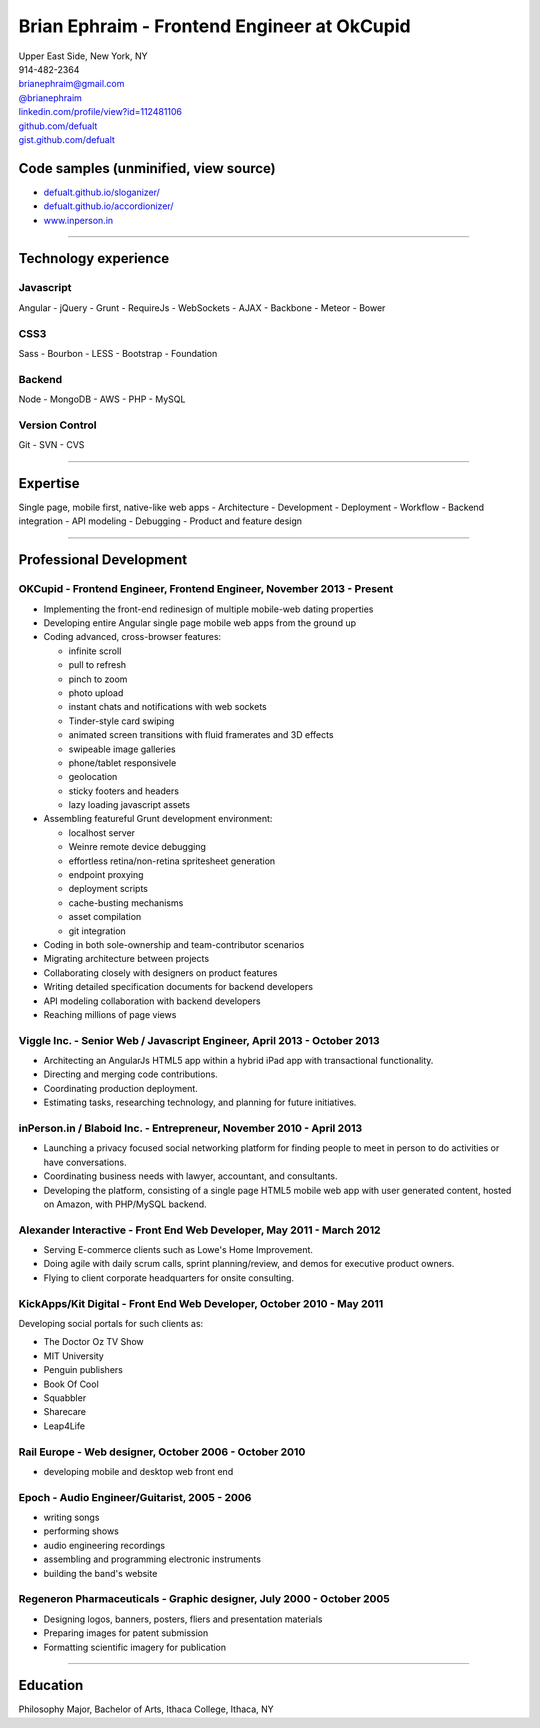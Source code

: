 **Brian Ephraim** - Frontend Engineer at OkCupid
================================================

| Upper East Side, New York, NY
| 914-482-2364
| `brianephraim@gmail.com <mailto://brianephraim@gmail.com>`__
| `@brianephraim <http://twitter.com/brianephraim>`__
| `linkedin.com/profile/view?id=112481106 <http://www.linkedin.com/profile/view?id=112481106>`__
| `github.com/defualt <http://github.com/defualt>`__
| `gist.github.com/defualt <https://gist.github.com/defualt>`__

Code samples (unminified, view source)
--------------------------------------

-  `defualt.github.io/sloganizer/ <http://defualt.github.io/sloganizer/>`__

-  `defualt.github.io/accordionizer/ <http://defualt.github.io/accordionizer/>`__

-  `www.inperson.in <http://www.inperson.in>`__

--------------

Technology experience
---------------------

Javascript
~~~~~~~~~~

Angular - jQuery - Grunt - RequireJs - WebSockets - AJAX - Backbone -
Meteor - Bower

CSS3
~~~~

Sass - Bourbon - LESS - Bootstrap - Foundation

Backend
~~~~~~~

Node - MongoDB - AWS - PHP - MySQL

Version Control
~~~~~~~~~~~~~~~

Git - SVN - CVS

--------------

Expertise
---------

Single page, mobile first, native-like web apps - Architecture -
Development - Deployment - Workflow - Backend integration - API modeling
- Debugging - Product and feature design

--------------

Professional Development
------------------------

OKCupid - Frontend Engineer, Frontend Engineer, November 2013 - Present
~~~~~~~~~~~~~~~~~~~~~~~~~~~~~~~~~~~~~~~~~~~~~~~~~~~~~~~~~~~~~~~~~~~~~~~

-  Implementing the front-end redinesign of multiple mobile-web dating
   properties
-  Developing entire Angular single page mobile web apps from the ground
   up
-  Coding advanced, cross-browser features:

   -  infinite scroll
   -  pull to refresh
   -  pinch to zoom
   -  photo upload
   -  instant chats and notifications with web sockets
   -  Tinder-style card swiping
   -  animated screen transitions with fluid framerates and 3D effects
   -  swipeable image galleries
   -  phone/tablet responsivele
   -  geolocation
   -  sticky footers and headers
   -  lazy loading javascript assets

-  Assembling featureful Grunt development environment:

   -  localhost server
   -  Weinre remote device debugging
   -  effortless retina/non-retina spritesheet generation
   -  endpoint proxying
   -  deployment scripts
   -  cache-busting mechanisms
   -  asset compilation
   -  git integration

-  Coding in both sole-ownership and team-contributor scenarios
-  Migrating architecture between projects
-  Collaborating closely with designers on product features
-  Writing detailed specification documents for backend developers
-  API modeling collaboration with backend developers
-  Reaching millions of page views

Viggle Inc. - Senior Web / Javascript Engineer, April 2013 - October 2013
~~~~~~~~~~~~~~~~~~~~~~~~~~~~~~~~~~~~~~~~~~~~~~~~~~~~~~~~~~~~~~~~~~~~~~~~~

-  Architecting an AngularJs HTML5 app within a hybrid iPad app with
   transactional functionality.
-  Directing and merging code contributions.
-  Coordinating production deployment.
-  Estimating tasks, researching technology, and planning for future
   initiatives.

inPerson.in / Blaboid Inc. - Entrepreneur, November 2010 - April 2013
~~~~~~~~~~~~~~~~~~~~~~~~~~~~~~~~~~~~~~~~~~~~~~~~~~~~~~~~~~~~~~~~~~~~~

-  Launching a privacy focused social networking platform for finding
   people to meet in person to do activities or have conversations.
-  Coordinating business needs with lawyer, accountant, and consultants.
-  Developing the platform, consisting of a single page HTML5 mobile web
   app with user generated content, hosted on Amazon, with PHP/MySQL
   backend.

Alexander Interactive - Front End Web Developer, May 2011 - March 2012
~~~~~~~~~~~~~~~~~~~~~~~~~~~~~~~~~~~~~~~~~~~~~~~~~~~~~~~~~~~~~~~~~~~~~~

-  Serving E-commerce clients such as Lowe's Home Improvement.
-  Doing agile with daily scrum calls, sprint planning/review, and demos
   for executive product owners.
-  Flying to client corporate headquarters for onsite consulting.

KickApps/Kit Digital - Front End Web Developer, October 2010 - May 2011
~~~~~~~~~~~~~~~~~~~~~~~~~~~~~~~~~~~~~~~~~~~~~~~~~~~~~~~~~~~~~~~~~~~~~~~

Developing social portals for such clients as:

-  The Doctor Oz TV Show
-  MIT University
-  Penguin publishers
-  Book Of Cool
-  Squabbler
-  Sharecare
-  Leap4Life

Rail Europe - Web designer, October 2006 - October 2010
~~~~~~~~~~~~~~~~~~~~~~~~~~~~~~~~~~~~~~~~~~~~~~~~~~~~~~~

-  developing mobile and desktop web front end

Epoch - Audio Engineer/Guitarist, 2005 - 2006
~~~~~~~~~~~~~~~~~~~~~~~~~~~~~~~~~~~~~~~~~~~~~

-  writing songs
-  performing shows
-  audio engineering recordings
-  assembling and programming electronic instruments
-  building the band's website

Regeneron Pharmaceuticals - Graphic designer, July 2000 - October 2005
~~~~~~~~~~~~~~~~~~~~~~~~~~~~~~~~~~~~~~~~~~~~~~~~~~~~~~~~~~~~~~~~~~~~~~

-  Designing logos, banners, posters, fliers and presentation materials
-  Preparing images for patent submission
-  Formatting scientific imagery for publication

--------------

Education
---------

Philosophy Major, Bachelor of Arts, Ithaca College, Ithaca, NY
